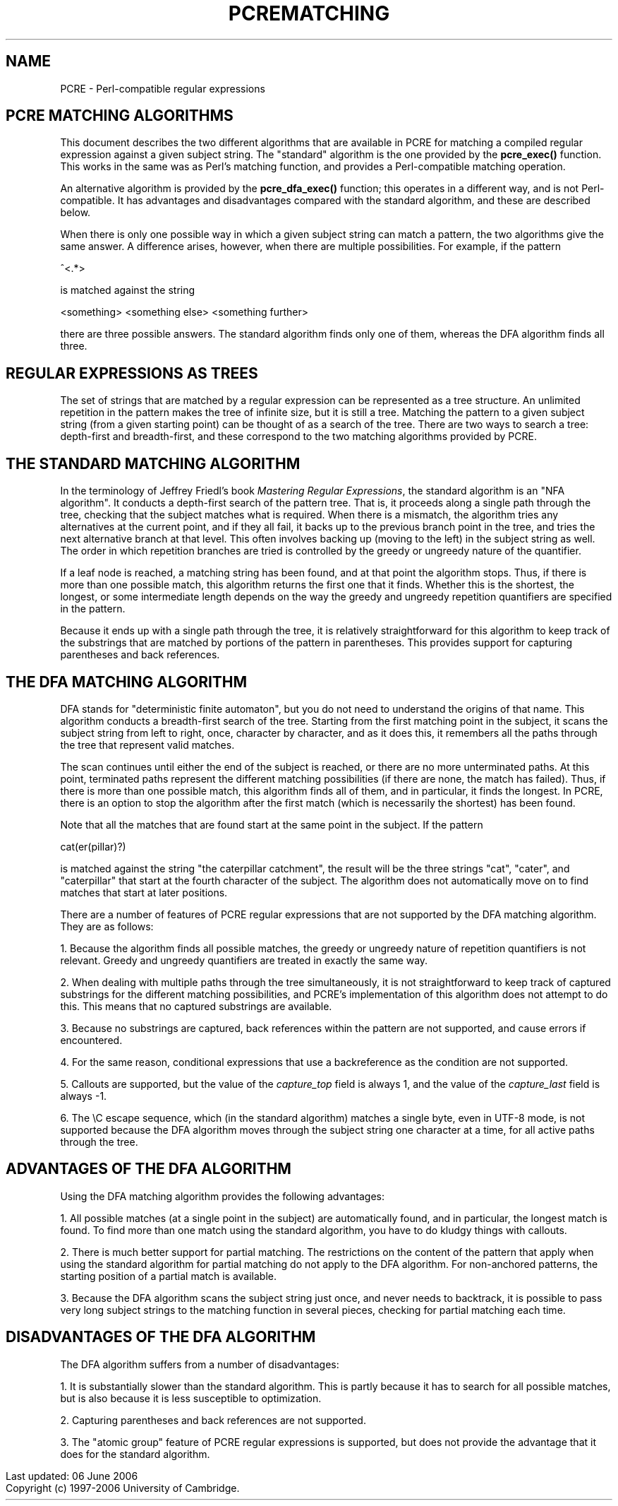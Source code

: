 .TH PCREMATCHING 3
.SH NAME
PCRE - Perl-compatible regular expressions
.SH "PCRE MATCHING ALGORITHMS"
.rs
.sp
This document describes the two different algorithms that are available in PCRE
for matching a compiled regular expression against a given subject string. The
"standard" algorithm is the one provided by the \fBpcre_exec()\fP function.
This works in the same was as Perl's matching function, and provides a
Perl-compatible matching operation.
.P
An alternative algorithm is provided by the \fBpcre_dfa_exec()\fP function;
this operates in a different way, and is not Perl-compatible. It has advantages
and disadvantages compared with the standard algorithm, and these are described
below.
.P
When there is only one possible way in which a given subject string can match a
pattern, the two algorithms give the same answer. A difference arises, however,
when there are multiple possibilities. For example, if the pattern
.sp
  ^<.*>
.sp
is matched against the string
.sp
  <something> <something else> <something further>
.sp
there are three possible answers. The standard algorithm finds only one of
them, whereas the DFA algorithm finds all three.
.
.SH "REGULAR EXPRESSIONS AS TREES"
.rs
.sp
The set of strings that are matched by a regular expression can be represented
as a tree structure. An unlimited repetition in the pattern makes the tree of
infinite size, but it is still a tree. Matching the pattern to a given subject
string (from a given starting point) can be thought of as a search of the tree.
There are two ways to search a tree: depth-first and breadth-first, and these
correspond to the two matching algorithms provided by PCRE.
.
.SH "THE STANDARD MATCHING ALGORITHM"
.rs
.sp
In the terminology of Jeffrey Friedl's book \fIMastering Regular
Expressions\fP, the standard algorithm is an "NFA algorithm". It conducts a
depth-first search of the pattern tree. That is, it proceeds along a single
path through the tree, checking that the subject matches what is required. When
there is a mismatch, the algorithm tries any alternatives at the current point,
and if they all fail, it backs up to the previous branch point in the tree, and
tries the next alternative branch at that level. This often involves backing up
(moving to the left) in the subject string as well. The order in which
repetition branches are tried is controlled by the greedy or ungreedy nature of
the quantifier.
.P
If a leaf node is reached, a matching string has been found, and at that point
the algorithm stops. Thus, if there is more than one possible match, this
algorithm returns the first one that it finds. Whether this is the shortest,
the longest, or some intermediate length depends on the way the greedy and
ungreedy repetition quantifiers are specified in the pattern.
.P
Because it ends up with a single path through the tree, it is relatively
straightforward for this algorithm to keep track of the substrings that are
matched by portions of the pattern in parentheses. This provides support for
capturing parentheses and back references.
.
.SH "THE DFA MATCHING ALGORITHM"
.rs
.sp
DFA stands for "deterministic finite automaton", but you do not need to
understand the origins of that name. This algorithm conducts a breadth-first
search of the tree. Starting from the first matching point in the subject, it
scans the subject string from left to right, once, character by character, and
as it does this, it remembers all the paths through the tree that represent
valid matches.
.P
The scan continues until either the end of the subject is reached, or there are
no more unterminated paths. At this point, terminated paths represent the
different matching possibilities (if there are none, the match has failed).
Thus, if there is more than one possible match, this algorithm finds all of
them, and in particular, it finds the longest. In PCRE, there is an option to
stop the algorithm after the first match (which is necessarily the shortest)
has been found.
.P
Note that all the matches that are found start at the same point in the
subject. If the pattern
.sp
  cat(er(pillar)?)
.sp
is matched against the string "the caterpillar catchment", the result will be
the three strings "cat", "cater", and "caterpillar" that start at the fourth
character of the subject. The algorithm does not automatically move on to find
matches that start at later positions.
.P
There are a number of features of PCRE regular expressions that are not
supported by the DFA matching algorithm. They are as follows:
.P
1. Because the algorithm finds all possible matches, the greedy or ungreedy
nature of repetition quantifiers is not relevant. Greedy and ungreedy
quantifiers are treated in exactly the same way.
.P
2. When dealing with multiple paths through the tree simultaneously, it is not
straightforward to keep track of captured substrings for the different matching
possibilities, and PCRE's implementation of this algorithm does not attempt to
do this. This means that no captured substrings are available.
.P
3. Because no substrings are captured, back references within the pattern are
not supported, and cause errors if encountered.
.P
4. For the same reason, conditional expressions that use a backreference as the
condition are not supported.
.P
5. Callouts are supported, but the value of the \fIcapture_top\fP field is
always 1, and the value of the \fIcapture_last\fP field is always -1.
.P
6.
The \eC escape sequence, which (in the standard algorithm) matches a single
byte, even in UTF-8 mode, is not supported because the DFA algorithm moves
through the subject string one character at a time, for all active paths
through the tree.
.
.SH "ADVANTAGES OF THE DFA ALGORITHM"
.rs
.sp
Using the DFA matching algorithm provides the following advantages:
.P
1. All possible matches (at a single point in the subject) are automatically
found, and in particular, the longest match is found. To find more than one
match using the standard algorithm, you have to do kludgy things with
callouts.
.P
2. There is much better support for partial matching. The restrictions on the
content of the pattern that apply when using the standard algorithm for partial
matching do not apply to the DFA algorithm. For non-anchored patterns, the
starting position of a partial match is available.
.P
3. Because the DFA algorithm scans the subject string just once, and never
needs to backtrack, it is possible to pass very long subject strings to the
matching function in several pieces, checking for partial matching each time.
.
.SH "DISADVANTAGES OF THE DFA ALGORITHM"
.rs
.sp
The DFA algorithm suffers from a number of disadvantages:
.P
1. It is substantially slower than the standard algorithm. This is partly
because it has to search for all possible matches, but is also because it is
less susceptible to optimization.
.P
2. Capturing parentheses and back references are not supported.
.P
3. The "atomic group" feature of PCRE regular expressions is supported, but
does not provide the advantage that it does for the standard algorithm.
.P
.in 0
Last updated: 06 June 2006
.br
Copyright (c) 1997-2006 University of Cambridge.
